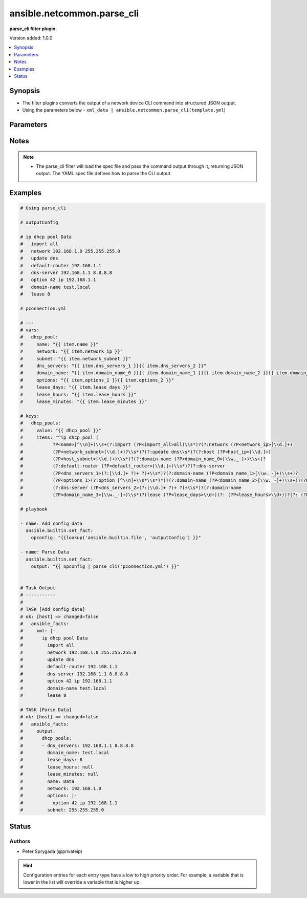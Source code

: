 .. _ansible.netcommon.parse_cli_filter:


***************************
ansible.netcommon.parse_cli
***************************

**parse_cli filter plugin.**


Version added: 1.0.0

.. contents::
   :local:
   :depth: 1


Synopsis
--------
- The filter plugins converts the output of a network device CLI command into structured JSON output.
- Using the parameters below - ``xml_data | ansible.netcommon.parse_cli(template.yml``)




Parameters
----------

.. raw:: html

    <table  border=0 cellpadding=0 class="documentation-table">
        <tr>
            <th colspan="1">Parameter</th>
            <th>Choices/<font color="blue">Defaults</font></th>
                <th>Configuration</th>
            <th width="100%">Comments</th>
        </tr>
            <tr>
                <td colspan="1">
                    <div class="ansibleOptionAnchor" id="parameter-"></div>
                    <b>output</b>
                    <a class="ansibleOptionLink" href="#parameter-" title="Permalink to this option"></a>
                    <div style="font-size: small">
                        <span style="color: purple">raw</span>
                         / <span style="color: red">required</span>
                    </div>
                </td>
                <td>
                </td>
                    <td>
                    </td>
                <td>
                        <div>This source data on which parse_cli invokes.</div>
                </td>
            </tr>
            <tr>
                <td colspan="1">
                    <div class="ansibleOptionAnchor" id="parameter-"></div>
                    <b>tmpl</b>
                    <a class="ansibleOptionLink" href="#parameter-" title="Permalink to this option"></a>
                    <div style="font-size: small">
                        <span style="color: purple">string</span>
                    </div>
                </td>
                <td>
                </td>
                    <td>
                    </td>
                <td>
                        <div>The spec file should be valid formatted YAML. It defines how to parse the CLI output and return JSON data.</div>
                        <div>For example <code>cli_data | ansible.netcommon.parse_cli(template.yml</code>), in this case <code>cli_data</code> represents cli output.</div>
                </td>
            </tr>
    </table>
    <br/>


Notes
-----

.. note::
   - The parse_cli filter will load the spec file and pass the command output through it, returning JSON output. The YAML spec file defines how to parse the CLI output



Examples
--------

.. code-block:: yaml

    # Using parse_cli

    # outputConfig

    # ip dhcp pool Data
    #   import all
    #   network 192.168.1.0 255.255.255.0
    #   update dns
    #   default-router 192.168.1.1
    #   dns-server 192.168.1.1 8.8.8.8
    #   option 42 ip 192.168.1.1
    #   domain-name test.local
    #   lease 8

    # pconnection.yml

    # ---
    # vars:
    #   dhcp_pool:
    #     name: "{{ item.name }}"
    #     network: "{{ item.network_ip }}"
    #     subnet: "{{ item.network_subnet }}"
    #     dns_servers: "{{ item.dns_servers_1 }}{{ item.dns_servers_2 }}"
    #     domain_name: "{{ item.domain_name_0 }}{{ item.domain_name_1 }}{{ item.domain_name_2 }}{{ item.domain_name_3 }}"
    #     options: "{{ item.options_1 }}{{ item.options_2 }}"
    #     lease_days: "{{ item.lease_days }}"
    #     lease_hours: "{{ item.lease_hours }}"
    #     lease_minutes: "{{ item.lease_minutes }}"

    # keys:
    #   dhcp_pools:
    #     value: "{{ dhcp_pool }}"
    #     items: "^ip dhcp pool (
    #           ?P<name>[^\\n]+)\\s+(?:import (?P<import_all>all)\\s*)?(?:network (?P<network_ip>[\\d.]+)
    #           (?P<network_subnet>[\\d.]+)?\\s*)?(?:update dns\\s*)?(?:host (?P<host_ip>[\\d.]+)
    #           (?P<host_subnet>[\\d.]+)\\s*)?(?:domain-name (?P<domain_name_0>[\\w._-]+)\\s+)?
    #           (?:default-router (?P<default_router>[\\d.]+)\\s*)?(?:dns-server
    #           (?P<dns_servers_1>(?:[\\d.]+ ?)+ ?)+\\s*)?(?:domain-name (?P<domain_name_1>[\\w._-]+)\\s+)?
    #           (?P<options_1>(?:option [^\\n]+\\n*\\s*)*)?(?:domain-name (?P<domain_name_2>[\\w._-]+)\\s+)?(?P<options_2>(?:option [^\\n]+\\n*\\s*)*)?
    #           (?:dns-server (?P<dns_servers_2>(?:[\\d.]+ ?)+ ?)+\\s*)?(?:domain-name
    #           (?P<domain_name_3>[\\w._-]+)\\s*)?(lease (?P<lease_days>\\d+)(?: (?P<lease_hours>\\d+))?(?: (?P<lease_minutes>\\d+))?\\s*)?(?:update arp)?"

    # playbook

    - name: Add config data
      ansible.builtin.set_fact:
        opconfig: "{{lookup('ansible.builtin.file', 'outputConfig') }}"

    - name: Parse Data
      ansible.builtin.set_fact:
        output: "{{ opconfig | parse_cli('pconnection.yml') }}"


    # Task Output
    # -----------
    #
    # TASK [Add config data]
    # ok: [host] => changed=false
    #   ansible_facts:
    #     xml: |-
    #       ip dhcp pool Data
    #         import all
    #         network 192.168.1.0 255.255.255.0
    #         update dns
    #         default-router 192.168.1.1
    #         dns-server 192.168.1.1 8.8.8.8
    #         option 42 ip 192.168.1.1
    #         domain-name test.local
    #         lease 8

    # TASK [Parse Data]
    # ok: [host] => changed=false
    #   ansible_facts:
    #     output:
    #       dhcp_pools:
    #       - dns_servers: 192.168.1.1 8.8.8.8
    #         domain_name: test.local
    #         lease_days: 8
    #         lease_hours: null
    #         lease_minutes: null
    #         name: Data
    #         network: 192.168.1.0
    #         options: |-
    #           option 42 ip 192.168.1.1
    #         subnet: 255.255.255.0




Status
------


Authors
~~~~~~~

- Peter Sprygada (@privateip)


.. hint::
    Configuration entries for each entry type have a low to high priority order. For example, a variable that is lower in the list will override a variable that is higher up.
